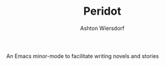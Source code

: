 #+TITLE: Peridot
#+AUTHOR: Ashton Wiersdorf

An Emacs minor-mode to facilitate writing novels and stories


